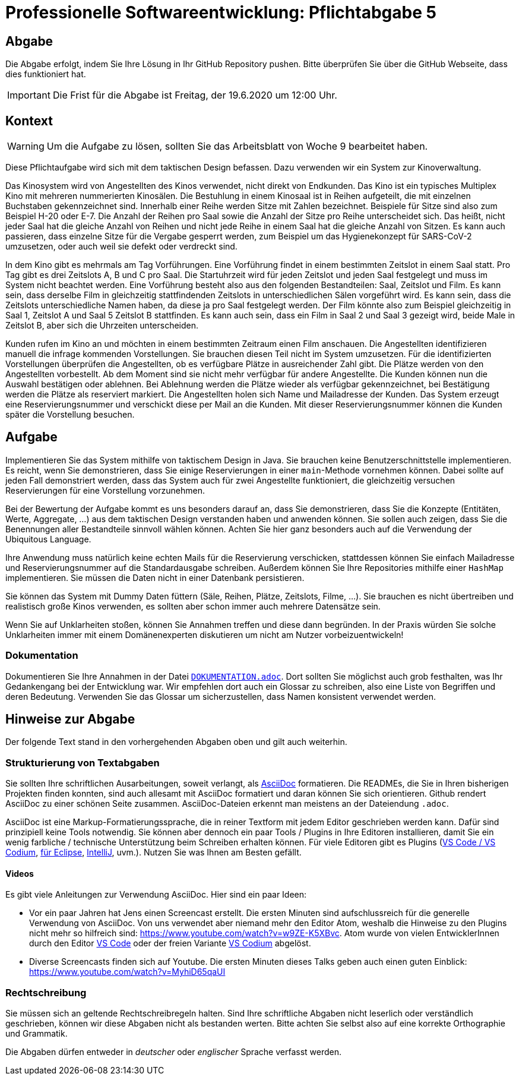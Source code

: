 = Professionelle Softwareentwicklung: Pflichtabgabe 5
:icons: font
:icon-set: fa
:source-highlighter: rouge
:experimental:
ifdef::env-github[]
:tip-caption: :bulb:
:note-caption: :information_source:
:important-caption: :heavy_exclamation_mark:
:caution-caption: :fire:
:warning-caption: :warning:
endif::[]

== Abgabe

Die Abgabe erfolgt, indem Sie Ihre Lösung in Ihr GitHub Repository pushen. Bitte überprüfen Sie über die GitHub Webseite, dass dies funktioniert hat.

IMPORTANT: Die Frist für die Abgabe ist Freitag, der 19.6.2020 um 12:00 Uhr.

== Kontext

WARNING: Um die Aufgabe zu lösen, sollten Sie das Arbeitsblatt von Woche 9 bearbeitet haben. 

Diese Pflichtaufgabe wird sich mit dem taktischen Design befassen. Dazu verwenden wir ein System zur Kinoverwaltung.

Das Kinosystem wird von Angestellten des Kinos verwendet, nicht direkt von Endkunden. Das Kino ist ein typisches Multiplex Kino mit mehreren nummerierten Kinosälen. Die Bestuhlung in einem Kinosaal ist in Reihen aufgeteilt, die mit einzelnen Buchstaben gekennzeichnet sind. Innerhalb einer Reihe werden Sitze mit Zahlen bezeichnet. Beispiele für Sitze sind also zum Beispiel H-20 oder E-7. Die Anzahl der Reihen pro Saal sowie die Anzahl der Sitze pro Reihe unterscheidet sich. Das heißt, nicht jeder Saal hat die gleiche Anzahl von Reihen und nicht jede Reihe in einem Saal hat die gleiche Anzahl von Sitzen. Es kann auch passieren, dass einzelne Sitze für die Vergabe gesperrt werden, zum Beispiel um das Hygienekonzept für SARS-CoV-2 umzusetzen, oder auch weil sie defekt oder verdreckt sind. 

In dem Kino gibt es mehrmals am Tag Vorführungen. Eine Vorführung findet in einem bestimmten Zeitslot in einem Saal statt. Pro Tag gibt es drei Zeitslots A, B und C pro Saal. Die Startuhrzeit wird für jeden Zeitslot und jeden Saal festgelegt und muss im System nicht beachtet werden. Eine Vorführung besteht also aus den folgenden Bestandteilen: Saal, Zeitslot und Film. Es kann sein, dass derselbe Film in gleichzeitig stattfindenden Zeitslots in unterschiedlichen Sälen vorgeführt wird. Es kann sein, dass die Zeitslots unterschiedliche Namen haben, da diese ja pro Saal festgelegt werden. Der Film könnte also zum Beispiel gleichzeitig in Saal 1, Zeitslot A und Saal 5 Zeitslot B stattfinden. Es kann auch sein, dass ein Film in Saal 2 und Saal 3 gezeigt wird, beide Male in Zeitslot B, aber sich die Uhrzeiten unterscheiden. 

Kunden rufen im Kino an und möchten in einem bestimmten Zeitraum einen Film anschauen. Die Angestellten identifizieren manuell die infrage kommenden Vorstellungen. Sie brauchen diesen Teil nicht im System umzusetzen. Für die identifizierten Vorstellungen überprüfen die Angestellten, ob es verfügbare Plätze in ausreichender Zahl gibt. Die Plätze werden von den Angestellten vorbestellt. Ab dem Moment sind sie nicht mehr verfügbar für andere Angestellte. Die Kunden können nun die Auswahl bestätigen oder ablehnen. Bei Ablehnung werden die Plätze wieder als verfügbar gekennzeichnet, bei Bestätigung werden die Plätze als reserviert markiert. Die Angestellten holen sich Name und Mailadresse der Kunden. Das System erzeugt eine Reservierungsnummer und verschickt diese per Mail an die Kunden. Mit dieser Reservierungsnummer können die Kunden später die Vorstellung besuchen. 


== Aufgabe

Implementieren Sie das System mithilfe von taktischem Design in Java. Sie brauchen keine Benutzerschnittstelle implementieren. Es reicht, wenn Sie demonstrieren, dass Sie einige Reservierungen in einer `main`-Methode vornehmen können. Dabei sollte auf jeden Fall demonstriert werden, dass das System auch für zwei Angestellte funktioniert, die gleichzeitig versuchen Reservierungen für eine Vorstellung vorzunehmen. 

Bei der Bewertung der Aufgabe kommt es uns besonders darauf an, dass Sie demonstrieren, dass Sie die Konzepte (Entitäten, Werte, Aggregate, …) aus dem taktischen Design verstanden haben und anwenden können. Sie sollen auch zeigen, dass Sie die Benennungen aller Bestandteile sinnvoll wählen können. Achten Sie hier ganz besonders auch auf die Verwendung der Ubiquitous Language. 

Ihre Anwendung muss natürlich keine echten Mails für die Reservierung verschicken, stattdessen können Sie einfach Mailadresse und Reservierungsnummer auf die Standardausgabe schreiben. Außerdem können Sie Ihre Repositories mithilfe einer `HashMap` implementieren. Sie müssen die Daten nicht in einer Datenbank persistieren. 

Sie können das System mit Dummy Daten füttern (Säle, Reihen, Plätze, Zeitslots, Filme, …). Sie brauchen es nicht übertreiben und realistisch große Kinos verwenden, es sollten aber schon immer auch mehrere Datensätze sein. 

Wenn Sie auf Unklarheiten stoßen, können Sie Annahmen treffen und diese dann begründen. In der Praxis würden Sie solche Unklarheiten immer mit einem Domänenexperten diskutieren um nicht am Nutzer vorbeizuentwickeln! 

=== Dokumentation

Dokumentieren Sie Ihre Annahmen in der Datei link:DOKUMENTATION.adoc[`DOKUMENTATION.adoc`]. Dort sollten Sie möglichst auch grob festhalten, was Ihr Gedankengang bei der Entwicklung war. Wir empfehlen dort auch ein Glossar zu schreiben, also eine Liste von Begriffen und deren Bedeutung. Verwenden Sie das Glossar um sicherzustellen, dass Namen konsistent verwendet werden. 

// =============================================================================== 

== Hinweise zur Abgabe

Der folgende Text stand in den vorhergehenden Abgaben oben und gilt auch weiterhin.

=== Strukturierung von Textabgaben

Sie sollten Ihre schriftlichen Ausarbeitungen, soweit verlangt, als https://asciidoctor.org/docs/asciidoc-syntax-quick-reference/[AsciiDoc] formatieren. Die READMEs, die Sie in Ihren bisherigen Projekten finden konnten, sind auch allesamt mit AsciiDoc formatiert und daran können Sie sich orientieren. Github rendert AsciiDoc zu einer schönen Seite zusammen. AsciiDoc-Dateien erkennt man meistens an der Dateiendung `.adoc`.

AsciiDoc ist eine Markup-Formatierungssprache, die in reiner Textform mit jedem Editor geschrieben werden kann. Dafür sind prinzipiell keine Tools notwendig. Sie können aber dennoch ein paar Tools / Plugins in Ihre Editoren installieren, damit Sie ein wenig farbliche / technische Unterstützung beim Schreiben erhalten können. Für viele Editoren gibt es Plugins (https://marketplace.visualstudio.com/items?itemName=joaompinto.asciidoctor-vscode[VS Code / VS Codium], https://marketplace.eclipse.org/content/asciidoctor-editor[für Eclipse], https://plugins.jetbrains.com/plugin/7391-asciidoc[IntelliJ], uvm.). Nutzen Sie was Ihnen am Besten gefällt.

==== Videos

Es gibt viele Anleitungen zur Verwendung AsciiDoc. Hier sind ein paar Ideen:

* Vor ein paar Jahren hat Jens einen Screencast erstellt. Die ersten Minuten sind aufschlussreich für die generelle Verwendung von AsciiDoc. Von uns verwendet aber niemand mehr den Editor Atom, weshalb die Hinweise zu den Plugins nicht mehr so hilfreich sind: https://www.youtube.com/watch?v=w9ZE-K5XBvc. Atom wurde von vielen EntwicklerInnen durch den Editor https://code.visualstudio.com/[VS Code] oder der freien Variante https://vscodium.com/[VS Codium] abgelöst.
* Diverse Screencasts finden sich auf Youtube. Die ersten Minuten dieses Talks geben auch einen guten Einblick: https://www.youtube.com/watch?v=MyhiD65qaUI


=== Rechtschreibung

Sie müssen sich an geltende Rechtschreibregeln halten. Sind Ihre schriftliche Abgaben nicht leserlich oder verständlich geschrieben, können wir diese Abgaben nicht als bestanden werten. Bitte achten Sie selbst also auf eine korrekte Orthographie und Grammatik.

Die Abgaben dürfen entweder in _deutscher_ oder _englischer_ Sprache verfasst werden.
